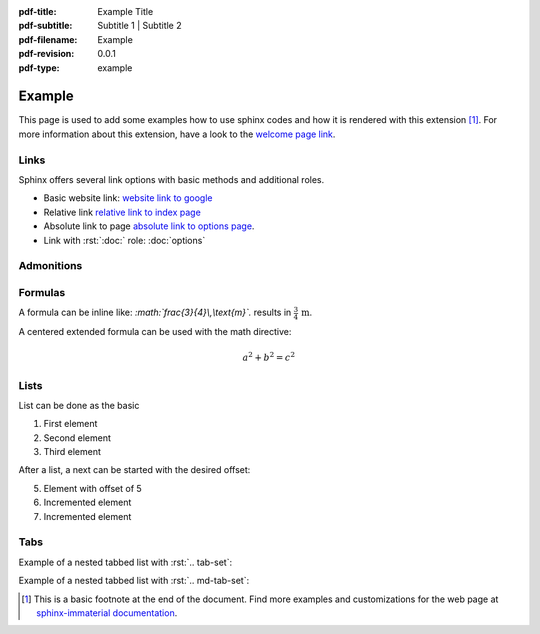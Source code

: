 :pdf-title: Example Title
:pdf-subtitle: Subtitle 1 | Subtitle 2 
:pdf-filename: Example
:pdf-revision: 0.0.1
:pdf-type: example

.. |pageLink| replace:: welcome page link 
.. _pageLink: index.html

.. role:: rst(code)
    :language: rst

.. role:: c(code)
    :language: c


Example
=======

This page is used to add some examples how to use sphinx codes and how it is rendered with this extension [1]_.
For more information about this extension, have a look to the |pageLink|_.

Links
-----

Sphinx offers several link options with basic methods and additional roles.

- Basic website link: `website link to google <https://www.google.com/>`_
- Relative link `relative link to index page <index.html>`_
- Absolute link to page `absolute link to options page </options.html>`_.
- Link with :rst:`:doc:` role: :doc:`options`

Admonitions
-----------

.. example::
    :collapsible: 

    - Collapsible default admonition
    - Custom defined admonition

.. demo::
    :collapsible: open

    Demonstration of custom defined admonition in the ``conf.py`` file.

    .. code:: python

        sphinx_immaterial_custom_admonitions = [
            {
                "name": "demo",
                "color": (43, 155, 70),
                "icon": "fontawesome/solid/arrow-up-right-dots",
                "classes": ["demo"],
                "override": True
            }
        ]
   
.. seealso::
   :collapsible: open

   Read more about the configured admonition at `<https://jbms.github.io/sphinx-immaterial/admonitions.html>`_

Formulas
--------

A formula can be inline like: `:math:\`\frac{3}{4}\\,\\text{m}\`.` results in :math:`\frac{3}{4}\,\text{m}`.

A centered extended formula can be used with the math directive:

.. math::

    a^{2} + b^{2} = c^{2}

Lists
-----

List can be done as the basic

#. First element
#. Second element
#. Third element

After a list, a next can be started with the desired offset:

5. Element with offset of 5
#. Incremented element
#. Incremented element

Tabs
----
Example of a nested tabbed list with  :rst:`.. tab-set`:

.. tab-set::

   .. tab-item:: First Item

      .. tab-set::

         .. tab-item:: Title 1

            Element 1

         .. tab-item:: Title 2

            Element 2

   .. tab-item:: Second Item

      .. tab-set::

         .. tab-item:: Title 11

            Element 11

         .. tab-item:: Title 12

            Element 12

Example of a nested tabbed list with :rst:`.. md-tab-set`:

.. md-tab-set::
   :name: ref_nestedTabs

   .. md-tab-item:: First Item

      .. md-tab-set::

         .. md-tab-item:: Title 11

            Element 11

         .. md-tab-item:: Title 12

            Element 12

         .. md-tab-item:: Title 13
            
            Element 13
   
   .. md-tab-item:: Second Item

      .. md-tab-set::

         .. md-tab-item:: Title 21
            
            Element 21
         
         .. md-tab-item:: Title 22

            Element 22

         .. md-tab-item:: Title 23

            Element 23


.. [1]
   This is a basic footnote at the end of the document.
   Find more examples and customizations for the web page at `sphinx-immaterial documentation <https://jbms.github.io/sphinx-immaterial/>`_.
